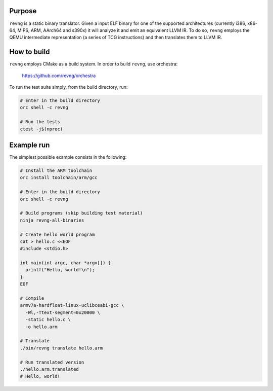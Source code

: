*******
Purpose
*******

``revng`` is a static binary translator. Given a input ELF binary for one of the
supported architectures (currently i386, x86-64, MIPS, ARM, AArch64 and s390x)
it will analyze it and emit an equivalent LLVM IR. To do so, ``revng`` employs
the QEMU intermediate representation (a series of TCG instructions) and then
translates them to LLVM IR.

************
How to build
************

``revng`` employs CMake as a build system.
In order to build ``revng``, use orchestra:

    https://github.com/revng/orchestra

To run the test suite simply, from the build directory, run:

.. code-block:: sh

    # Enter in the build directory
    orc shell -c revng

    # Run the tests
    ctest -j$(nproc)

***********
Example run
***********

The simplest possible example consists in the following:

.. code-block:: sh

    # Install the ARM toolchain
    orc install toolchain/arm/gcc

    # Enter in the build directory
    orc shell -c revng

    # Build programs (skip building test material)
    ninja revng-all-binaries

    # Create hello world program
    cat > hello.c <<EOF
    #include <stdio.h>

    int main(int argc, char *argv[]) {
      printf("Hello, world!\n");
    }
    EOF

    # Compile
    armv7a-hardfloat-linux-uclibceabi-gcc \
      -Wl,-Ttext-segment=0x20000 \
      -static hello.c \
      -o hello.arm

    # Translate
    ./bin/revng translate hello.arm

    # Run translated version
    ./hello.arm.translated
    # Hello, world!
